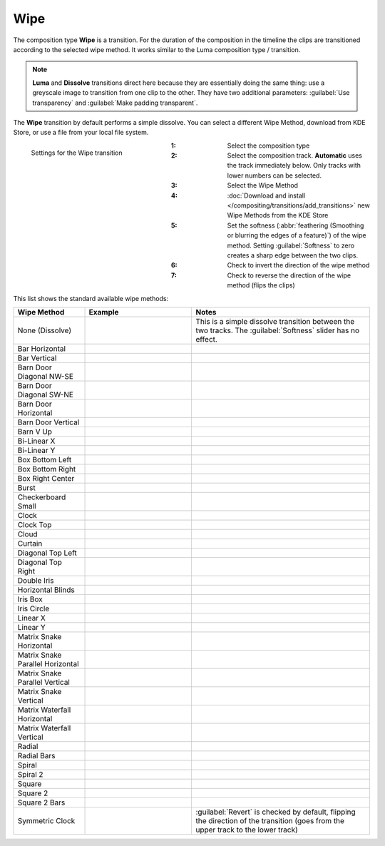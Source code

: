 .. meta::
   :description: Kdenlive Documentation - Composition Type "Wipe" (Transition)
   :keywords: KDE, Kdenlive, documentation, user manual, video editor, open source, free, learn, easy, compositing, composition type, wipe, transition

.. metadata-placeholder

   :authors: - Bernd Jordan (https://discuss.kde.org/u/berndmj)

   :license: Creative Commons License SA 4.0



====
Wipe
====

The composition type **Wipe** is a transition. For the duration of the composition in the timeline the clips are transitioned according to the selected wipe method. It works similar to the Luma composition type / transition.

.. note:: **Luma** and **Dissolve** transitions direct here because they are essentially doing the same thing: use a greyscale image to transition from one clip to the other. They have two additional parameters: :guilabel:`Use transparency` and :guilabel:`Make padding transparent`.

The **Wipe** transition by default performs a simple dissolve. You can select a different Wipe Method, download from KDE Store, or use a file from your local file system.

.. container:: clear-both

   .. figure:: /images/effects_and_compositions/composition_type-wipe.webp
     :width: 300px
     :figwidth: 300px
     :align: left

     Settings for the Wipe transition

   :1: Select the composition type
   :2: Select the composition track. **Automatic** uses the track immediately below. Only tracks with lower numbers can be selected.
   :3: Select the Wipe Method
   :4: :doc:`Download and install </compositing/transitions/add_transitions>` new Wipe Methods from the KDE Store
   :5: Set the softness (:abbr:`feathering (Smoothing or blurring the edges of a feature)`) of the wipe method. Setting :guilabel:`Softness` to zero creates a sharp edge between the two clips.
   :6: Check to invert the direction of the wipe method
   :7: Check to reverse the direction of the wipe method (flips the clips)

.. rst-class:: clear-both


.. _transitions-wipe_methods:

This list shows the standard available wipe methods:

.. list-table:: 
   :header-rows: 1
   :widths: 20 30 50
   :class: table-wrap

   * - Wipe Method
     - Example
     - Notes
   * - None (Dissolve)
     - .. image:: /images/effects_and_compositions/composition-wipe_method-none_dissolve.gif
     - This is a simple dissolve transition between the two tracks. The :guilabel:`Softness` slider has no effect.
   * - Bar Horizontal
     - .. image:: /images/effects_and_compositions/composition-wipe_method-bar_horizontal.gif
     - 
   * - Bar Vertical
     - .. image:: /images/effects_and_compositions/composition-wipe_method-bar_vertical.gif
     - 
   * - Barn Door Diagonal NW-SE
     - .. image:: /images/effects_and_compositions/composition-wipe_method-barn_nwse.gif
     - 
   * - Barn Door Diagonal SW-NE
     - .. image:: /images/effects_and_compositions/composition-wipe_method-barn_swne.gif
     - 
   * - Barn Door Horizontal
     - .. image:: /images/effects_and_compositions/composition-wipe_method-barn_horizontal.gif
     - 
   * - Barn Door Vertical
     - .. image:: /images/effects_and_compositions/composition-wipe_method-barn_vertical.gif
     - 
   * - Barn V Up
     - .. image:: /images/effects_and_compositions/composition-wipe_method-barn_v_up.gif
     - 
   * - Bi-Linear X
     - .. image:: /images/effects_and_compositions/composition-wipe_method-bilinear_x.gif
     - 
   * - Bi-Linear Y
     - .. image:: /images/effects_and_compositions/composition-wipe_method-bilinear_y.gif
     - 
   * - Box Bottom Left
     - .. image:: /images/effects_and_compositions/composition-wipe_method-box_bottom_left.gif
     - 
   * - Box Bottom Right
     - .. image:: /images/effects_and_compositions/composition-wipe_method-box_bottom_right.gif
     - 
   * - Box Right Center
     - .. image:: /images/effects_and_compositions/composition-wipe_method-box_right_center.gif
     - 
   * - Burst
     - .. image:: /images/effects_and_compositions/composition-wipe_method-burst.gif
     - 
   * - Checkerboard Small
     - .. image:: /images/effects_and_compositions/composition-wipe_method-checkerboard_small.gif
     - 
   * - Clock
     - .. image:: /images/effects_and_compositions/composition-wipe_method-clock.gif
     - 
   * - Clock Top
     - .. image:: /images/effects_and_compositions/composition-wipe_method-clock_top.gif
     - 
   * - Cloud
     - .. image:: /images/effects_and_compositions/composition-wipe_method-cloud.gif
     - 
   * - Curtain
     - .. image:: /images/effects_and_compositions/composition-wipe_method-curtain.gif
     - 
   * - Diagonal Top Left
     - .. image:: /images/effects_and_compositions/composition-wipe_method-diagonal_tl.gif
     - 
   * - Diagonal Top Right
     - .. image:: /images/effects_and_compositions/composition-wipe_method-diagonal_tr.gif
     - 
   * - Double Iris
     - .. image:: /images/effects_and_compositions/composition-wipe_method-double_iris.gif
     - 
   * - Horizontal Blinds
     - .. image:: /images/effects_and_compositions/composition-wipe_method-horizontal_blinds.gif
     - 
   * - Iris Box
     - .. image:: /images/effects_and_compositions/composition-wipe_method-iris_box.gif
     - 
   * - Iris Circle
     - .. image:: /images/effects_and_compositions/composition-wipe_method-iris_circle.gif
     - 
   * - Linear X
     - .. image:: /images/effects_and_compositions/composition-wipe_method-linear_x.gif
     - 
   * - Linear Y
     - .. image:: /images/effects_and_compositions/composition-wipe_method-linear_y.gif
     - 
   * - Matrix Snake Horizontal
     - .. image:: /images/effects_and_compositions/composition-wipe_method-matrix_snake_hor.gif
     - 
   * - Matrix Snake Parallel Horizontal
     - .. image:: /images/effects_and_compositions/composition-wipe_method-matrix_snake_prl_hor.gif
     - 
   * - Matrix Snake Parallel Vertical
     - .. image:: /images/effects_and_compositions/composition-wipe_method-matrix_snake_prl_ver.gif
     - 
   * - Matrix Snake Vertical
     - .. image:: /images/effects_and_compositions/composition-wipe_method-matrix_snake_ver.gif
     - 
   * - Matrix Waterfall Horizontal
     - .. image:: /images/effects_and_compositions/composition-wipe_method-matrix_wfall_hor.gif
     - 
   * - Matrix Waterfall Vertical
     - .. image:: /images/effects_and_compositions/composition-wipe_method-matrix_wfall_ver.gif
     - 
   * - Radial
     - .. image:: /images/effects_and_compositions/composition-wipe_method-radial.gif
     - 
   * - Radial Bars
     - .. image:: /images/effects_and_compositions/composition-wipe_method-radial_bars.gif
     - 
   * - Spiral
     - .. image:: /images/effects_and_compositions/composition-wipe_method-spiral.gif
     - 
   * - Spiral 2
     - .. image:: /images/effects_and_compositions/composition-wipe_method-spiral_2.gif
     - 
   * - Square
     - .. image:: /images/effects_and_compositions/composition-wipe_method-square.gif
     - 
   * - Square 2
     - .. image:: /images/effects_and_compositions/composition-wipe_method-square_2.gif
     - 
   * - Square 2 Bars
     - .. image:: /images/effects_and_compositions/composition-wipe_method-square_2_bars.gif
     - 
   * - Symmetric Clock
     - .. image:: /images/effects_and_compositions/composition-wipe_method-symmetric_clock.gif
     - :guilabel:`Revert` is checked by default, flipping the direction of the transition (goes from the upper track to the lower track)

